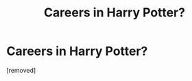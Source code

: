 #+TITLE: Careers in Harry Potter?

* Careers in Harry Potter?
:PROPERTIES:
:Score: 1
:DateUnix: 1332975482.0
:DateShort: 2012-Mar-29
:END:
[removed]

